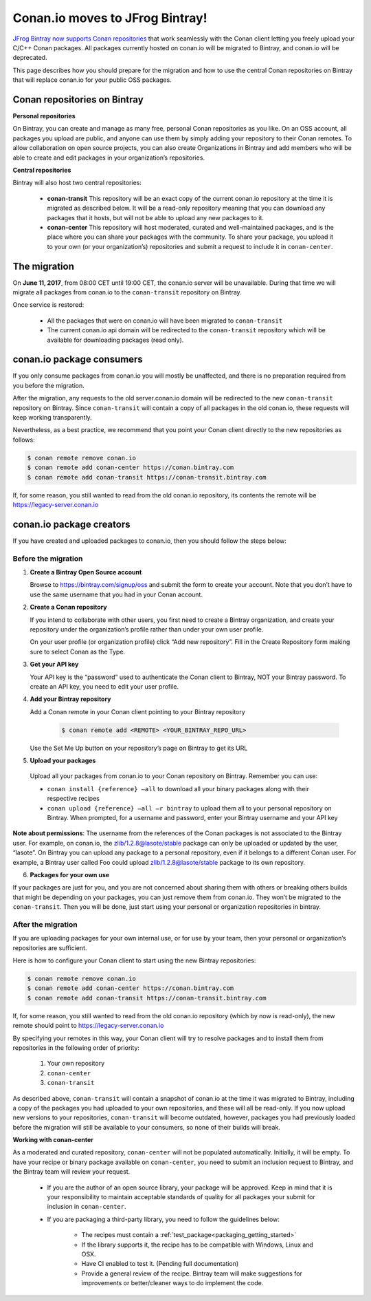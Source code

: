 Conan.io moves to JFrog Bintray!
================================

`JFrog Bintray now supports Conan repositories`_ that work seamlessly with the Conan client letting you freely upload
your C/C++ Conan packages.
All packages currently hosted on conan.io will be migrated to Bintray, and conan.io will be deprecated.

This page describes how you should prepare for the migration and how to use the central Conan repositories on Bintray
that will replace conan.io for your public OSS packages.

.. _`JFrog Bintray now supports Conan repositories`: http://blog.conan.io/2017/05/25/bintray-support-conan-repositories.html

.. _note:
    If you are only using Conan with a private server (conan_server or Artifactory), then this migration does not affect you.


Conan repositories on Bintray
-----------------------------

**Personal repositories**

On Bintray, you can create and manage as many free, personal Conan repositories as you like. On an OSS account, all
packages you upload are public, and anyone can use them by simply adding your repository to their Conan remotes.
To allow collaboration on open source projects, you can also create Organizations in Bintray and add members who will
be able to create and edit packages in your organization’s repositories.

**Central repositories**

Bintray will also host two central repositories:

  - **conan-transit**
    This repository will be an exact copy of the current conan.io repository at the time it is migrated as described below.
    It will be a read-only repository meaning that you can download any packages that it hosts, but will not be able to
    upload any new packages to it.

  - **conan-center**
    This repository will host moderated, curated and well-maintained packages, and is the place where you can share
    your packages with the community. To share your package, you upload it to your own (or your organization’s)
    repositories and submit a request to include it in ``conan-center``.


The migration
-------------


On **June 11, 2017**, from 08:00 CET until 19:00 CET, the conan.io server will be unavailable.
During that time we will migrate all packages from conan.io to the ``conan-transit`` repository on Bintray.

Once service is restored:

  - All the packages that were on conan.io will have been migrated to ``conan-transit``
  - The current conan.io api domain will be redirected to the ``conan-transit`` repository which will be
    available for downloading packages (read only).


conan.io package consumers
--------------------------

If you only consume packages from conan.io you will mostly be unaffected, and there is no preparation required from you
before the migration.

After the migration, any requests to the old server.conan.io domain will be redirected to the new ``conan-transit``
repository on Bintray. Since ``conan-transit``  will contain a copy of all packages in the old conan.io, these requests
will keep working transparently.

Nevertheless, as a best practice, we recommend that you point your Conan client directly to the new repositories as follows:


.. code-block:: bash

   $ conan remote remove conan.io
   $ conan remote add conan-center https://conan.bintray.com
   $ conan remote add conan-transit https://conan-transit.bintray.com

If, for some reason, you still wanted to read from the old conan.io repository, its contents the remote will be https://legacy-server.conan.io

conan.io package creators
-------------------------

If you have created and uploaded packages to conan.io, then you should follow the steps below:


Before the migration
____________________

1. **Create a Bintray Open Source account**

   Browse to https://bintray.com/signup/oss and submit the form to create your account. Note that you don’t have to use
   the same username that you had in your Conan account.


2. **Create a Conan repository**

   If you intend to collaborate with other users, you first need to create a Bintray organization, and create your
   repository under the organization’s profile rather than under your own user profile.

   On your user profile (or organization profile) click “Add new repository”.
   Fill in the Create Repository form making sure to select Conan as the Type.


3. **Get your API key**

   Your API key is the “password” used to authenticate the Conan client to Bintray, NOT your Bintray password.
   To create an API key, you need to edit your user profile.


4. **Add your Bintray repository**

   Add a Conan remote in your Conan client pointing to your Bintray repository

    .. code-block:: bash

      $ conan remote add <REMOTE> <YOUR_BINTRAY_REPO_URL>

   Use the Set Me Up button  on your repository’s page on Bintray to get its URL


5. **Upload your packages**

  Upload all your packages from conan.io to your Conan repository on Bintray. Remember you can use:

  - ``conan install {reference} –all`` to download all your binary packages along with their respective recipes
  - ``conan upload {reference} –all –r bintray`` to upload them all to your personal repository on Bintray.
    When prompted, for a username and  password, enter your Bintray username and your API key

**Note about permissions**:
The username from the references of the Conan packages is not associated to the Bintray user.
For example, on conan.io, the zlib/1.2.8@lasote/stable package can only be uploaded or updated by the user, “lasote”.
On Bintray you can upload any package to a personal repository, even if it belongs to a different Conan user.
For example, a Bintray user called Foo could upload zlib/1.2.8@lasote/stable package to its own repository.


6. **Packages for your own use**

If your packages are just for you, and you are not concerned about sharing them with others or breaking others builds
that might be depending on your packages, you can just remove them from conan.io.
They won’t be migrated to the ``conan-transit``.
Then you will be done, just start using your personal or organization repositories in bintray.



After the migration
___________________


If you are uploading packages for your own internal use, or for use by your team, then your personal or organization’s
repositories are sufficient.

Here is how to configure your Conan client to start using the new Bintray repositories:


.. code-block:: bash

    $ conan remote remove conan.io
    $ conan remote add conan-center https://conan.bintray.com
    $ conan remote add conan-transit https://conan-transit.bintray.com


If, for some reason, you still wanted to read from the old conan.io repository (which by now is read-only),
the new remote should point to https://legacy-server.conan.io

By specifying your remotes in this way, your Conan client will try to resolve packages and to install them from
repositories in the following order of priority:

  1. Your own repository
  2. ``conan-center``
  3. ``conan-transit``

As described above, ``conan-transit`` will contain a snapshot of conan.io at the time it was migrated to Bintray,
including a copy of the packages you had uploaded to your own repositories, and these will all be read-only.
If you now upload new versions to your repositories, ``conan-transit`` will become outdated, however, packages you had
previously loaded before the migration will still be available to your consumers, so none of their builds will break.

**Working with conan-center**

As a moderated and curated repository, ``conan-center`` will not be populated automatically. Initially, it will be empty.
To have your recipe or binary package available on ``conan-center``, you need to submit an inclusion request to Bintray,
and the Bintray team will review your request.


    - If you are the author of an open source library, your package will be approved.
      Keep in mind that it is your responsibility to maintain acceptable standards of quality for all packages your submit
      for inclusion in ``conan-center``.
    - If you are packaging a third-party library, you need to follow the guidelines below:

        - The recipes must contain a :ref:`test_package<packaging_getting_started>`
        - If the library supports it, the recipe has to be compatible with Windows, Linux and OSX.
        - Have CI enabled to test it. (Pending full documentation)
        - Provide a general review of the recipe. Bintray team will make suggestions for improvements or
          better/cleaner ways to do implement the code.

